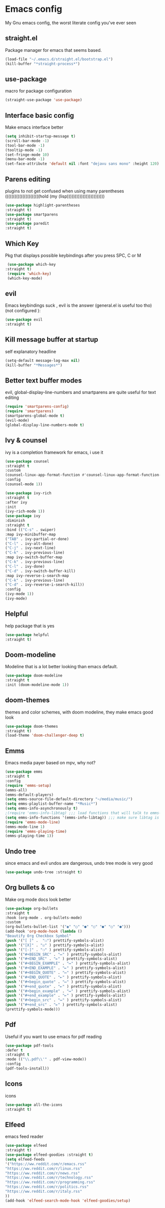 * Emacs config
  My Gnu emacs config, the worst literate config you've ever seen
** straight.el 
   Package manager for emacs that seems based.
   #+BEGIN_SRC emacs-lisp
   (load-file "~/.emacs.d/straight.el/bootstrap.el")
   (kill-buffer "*straight-process*")
   #+end_src
** use-package
   macro for package configuration
   #+begin_src emacs-lisp
   (straight-use-package 'use-package)
   #+end_src
** Interface basic config
   Make emacs interface better
   #+begin_src emacs-lisp
   (setq inhibit-startup-message t)
   (scroll-bar-mode -1)
   (tool-bar-mode -1)
   (tooltip-mode -1)
   (set-fringe-mode 10)
   (menu-bar-mode -1)
   (set-face-attribute 'default nil :font "dejavu sans mono" :height 120)
   #+end_src
** Parens editing
   plugins to not get confused when using many parentheses ((((((((((((((((((((((hold (my (lisp))))))))))))))))))))))))
   #+begin_src emacs-lisp
   (use-package highlight-parentheses
   :straight t)
   (use-package smartparens
   :straight t)
   (use-package paredit
   :straight t)
   #+end_src
** Which Key
   Pkg that displays possible keybindings after you press SPC, C or M
   #+begin_src emacs-lisp
   (use-package which-key
  :straight t)
   (require 'which-key)
   (which-key-mode)
   #+end_src
** evil
   Emacs keybindings suck , evil is the answer (general.el is useful too tho) (not configured ):
   #+begin_src emacs-lisp
   (use-package evil
   :straight t)
   #+end_src
** Kill message buffer at startup
   self explanatory headline
   #+begin_src emacs-lisp
   (setq-default message-log-max nil)
   (kill-buffer "*Messages*")
   #+end_src
** Better text buffer modes 
   evil, global-display-line-numbers and smartparens are quite useful for text editing
  #+begin_src emacs-lisp
  (require 'smartparens-config)
  (require 'smartparens)
  (smartparens-global-mode t)
  (evil-mode)
  (global-display-line-numbers-mode t)
  #+end_src
** Ivy & counsel
   ivy is a completion framework for emacs, i use it
   #+begin_src emacs-lisp
   (use-package counsel
   :straight t
   :custom
   (counsel-linux-app-format-function #'counsel-linux-app-format-function-name-only)
   :config
   (counsel-mode 1))
   
   (use-package ivy-rich
   :straight t
   :after ivy
   :init
   (ivy-rich-mode 1))
   (use-package ivy
   :diminish
   :straight t
   :bind (("C-s" . swiper)
   :map ivy-minibuffer-map
   ("TAB" . ivy-partial-or-done) 
   ("C-l" . ivy-alt-done)
   ("C-j" . ivy-next-line)
   ("C-k" . ivy-previous-line)
   :map ivy-switch-buffer-map
   ("C-k" . ivy-previous-line)
   ("C-l" . ivy-done)
   ("C-d" . ivy-switch-buffer-kill)
   :map ivy-reverse-i-search-map
   ("C-k" . ivy-previous-line)
   ("C-d" . ivy-reverse-i-search-kill))
   :config
   (ivy-mode 1))
   (ivy-mode)
   #+end_src
** Helpful
   help package that is yes
   #+begin_src emacs-lisp
   (use-package helpful
   :straight t)
   #+end_src
** Doom-modeline
   Modeline that is a lot better looking than emacs default.
   #+begin_src emacs-lisp
   (use-package doom-modeline
   :straight t
   :init (doom-modeline-mode 1))
   #+end_src
** doom-themes
   themes and color schemes, with doom modeline, they make emacs good look 
   #+begin_src emacs-lisp
   (use-package doom-themes
   :straight t)
   (load-theme 'doom-challenger-deep t)
   #+end_src
** Emms
   Emacs media payer based on mpv, why not?
   #+begin_src emacs-lisp
   (use-package emms
   :straight t
   :config
   (require 'emms-setup)
   (emms-all)
   (emms-default-players)
   (setq emms-source-file-default-directory "~/media/music/")
   (setq emms-playlist-buffer-name "*Music*")
   (setq emms-info-asynchronously t)
   ;(require 'emms-info-libtag) ;;; load functions that will talk to emms-print-metadata which in turn talks to libtag and gets metadata
   (setq emms-info-functions '(emms-info-libtag)) ;;; make sure libtag is the only thing delivering metadata
   (require 'emms-mode-line)
   (emms-mode-line 1)
   (require 'emms-playing-time)
   (emms-playing-time 1))
   #+end_src
** Undo tree 
   since emacs and evil undos are dangerous, undo tree mode is very good
   #+begin_src emacs-lisp
   (use-package undo-tree :straight t)
   #+end_src
** Org bullets & co
    Make org mode docs look better
    #+begin_src emacs-lisp
    (use-package org-bullets
    :straight t
    :hook (org-mode . org-bullets-mode)
    :custom
    (org-bullets-bullet-list '("◉" "○" "●" "○" "●" "○" "●")))
    (add-hook 'org-mode-hook (lambda ()
    "Beautify Org Checkbox Symbol"
    (push '("[ ]" .  "☐") prettify-symbols-alist)
    (push '("[X]" . "☑" ) prettify-symbols-alist)
    (push '("[-]" . "❍" ) prettify-symbols-alist)
    (push '("#+BEGIN_SRC" . "↦" ) prettify-symbols-alist)
    (push '("#+END_SRC" . "⇤" ) prettify-symbols-alist)
    (push '("#+BEGIN_EXAMPLE" . "↦" ) prettify-symbols-alist)
    (push '("#+END_EXAMPLE" . "⇤" ) prettify-symbols-alist)
    (push '("#+BEGIN_QUOTE" . "↦" ) prettify-symbols-alist)
    (push '("#+END_QUOTE" . "⇤" ) prettify-symbols-alist)
    (push '("#+begin_quote" . "↦" ) prettify-symbols-alist)
    (push '("#+end_quote" . "⇤" ) prettify-symbols-alist)
    (push '("#+begin_example" . "↦" ) prettify-symbols-alist)
    (push '("#+end_example" . "⇤" ) prettify-symbols-alist)
    (push '("#+begin_src" . "↦" ) prettify-symbols-alist)
    (push '("#+end_src" . "⇤" ) prettify-symbols-alist)
    (prettify-symbols-mode)))
    #+end_src
** Pdf
   Useful if you want to use emacs for pdf reading
   #+begin_src emacs-lisp
   (use-package pdf-tools
   :defer t
   :straight t
   :mode (("\\.pdf\\'" . pdf-view-mode))
   :config
   (pdf-tools-install))  
   #+end_src
** Icons
   icons
   #+begin_src emacs-lisp
   (use-package all-the-icons
   :straight t)
   #+end_src
** Elfeed
   emacs feed reader
   #+begin_src emacs-lisp
   (use-package elfeed
   :straight t)
   (use-package elfeed-goodies :straight t)
   (setq elfeed-feeds
   '("https://ww.reddit.com/r/emacs.rss"
   "https://ww.reddit.com/r/linux.rss"
   "https://ww.reddit.com/r/news.rss"
   "https://ww.reddit.com/r/technology.rss"
   "https://ww.reddit.com/r/programming.rss"
   "https://ww.reddit.com/r/politics.rss"
   "https://ww.reddit.com/r/italy.rss"
   ))
   (add-hook 'elfeed-search-mode-hook 'elfeed-goodies/setup)
   #+end_src
** geiser
   repl and other stuff for scheme
   #+begin_src emacs-lisp
   (use-package geiser
   :bind ("C-c l" . geiser-repl-clear-buffer)
   :straight t)
   (straight-use-package 'geiser-guile)
   (straight-use-package 'racket-mode)
   #+end_src
** Magit
   ultra based git client for emacs
   #+begin_src emacs-lisp
   (use-package magit
   :straight t)
   #+end_src
** Hooks
   activate some modes when activating other modes
   #+begin_src emacs-lisp
   (add-hook 'scheme-mode-hook 'paredit-mode)
   (add-hook 'scheme-mode-hook 'highlight-parentheses-mode)
   (add-hook 'scheme-mode-hook 'auto-complete-mode)
   (add-hook 'emacs-lisp-mode-hook 'paredit-mode 'highlight-parentheses-mode)
   (add-hook 'emacs-lisp-mode-hook 'highlight-parentheses-mode)
   (add-hook 'emacs-lisp-mode-hook 'auto-complete-mode)
   (add-hook 'emacs-lisp-mode 'undo-tree-mode)
   (add-hook 'org-mode-hook 'undo-tree-mode)
   (add-hook 'scheme-mode-hook 'undo-tree-mode)
   (add-hook 'text-mode-hook 'undo-tree-mode)
   (add-hook 'sh-mode-hook 'undo-tree-mode)
   (add-hook 'markdown-mode-hook 'ispell-minor-mode)
   (add-hook 'markdown-mode-hook 'pandoc-mode)
   (add-hook 'org-mode-hook 'ispell-minor-mode)
   (add-hook 'text-mode-hook 'ispell-minor-mode)
   #+end_src
** general kb
   some SPC /comfy/ keybindings
*** install
  #+begin_src emacs-lisp
  (use-package general :straight t)
  #+end_src
*** Evil
    good undoo and c-u scroll up
    #+begin_src emacs-lisp
    (define-key evil-normal-state-map (kbd "u") 'undo-tree-visualize)
    (define-key evil-normal-state-map (kbd "C-u") 'evil-scroll-up)
    #+end_src
*** org-bindings
    #+begin_src emacs-lisp
    (general-define-key
    :keymaps '(normal insert emacs)
    :prefix "SPC o"
    :non-normal-prefix "M-SPC"
    :prefix-command 'org-command
    :prefix-map 'org-map
    "RET" 'org-mode
    "t" 'org-insert-todo-heading
    "x" 'org-toggle-checkbox
    "s" 'org-schedule
    "a" 'org-agenda
    "n" 'org-insert-subheading
    "e" 'org-export-dispatch)
    #+end_src
*** app bindings
    #+begin_src emacs-lisp
    (general-define-key
    :keymaps '(normal insert emacs)
    :prefix "SPC a"
    :non-normal-prefix "M-SPC"
    :prefix-command 'apps-command 
    :prefix-map 'apps-map
    "m" 'magit
    "f" 'elfeed
    "r" 'erc
    "m" 'emms
    "h" 'shell
    "t" 'ansi-term
    "g" 'geiser
    "p" 'proced)
    #+end_src
*** files bindings
    #+begin_src emacs-lisp
    (general-define-key
    :keymaps '(normal insert emacs)
    :prefix "SPC f"
    :non-normal-prefix "M-SPC"
    :prefix-command 'files-command
    :prefix-map 'files-map
    "f" 'find-file
    "x" 'counsel-M-x
    "d" 'dired
    "e" 'eval-buffer
    "l" 'load-file
    "s" 'save-buffer
    "t" 'load-theme
    "i" 'projectile-find-file
    "p" 'pandoc-output-format-slide-show-hydra/body)
    #+end_src
*** buffer bindings
    #+begin_src emacs-lisp
    (general-define-key
    :keymaps '(normal insert emacs)
    :prefix "SPC b"
    :non-normal-prefix "M-SPC"
    :prefix-command 'buffer-command
    :prefix-map 'buffer-map
    "k" 'kill-current-buffer
    "h" 'split-window-below
    "v" 'split-window-right
    "f" 'delete-other-windows
    "o" 'other-window
    "q" 'save-buffers-kill-terminal
    "b" 'ivy-switch-buffer
    "+" 'enlarge-window-horizontally 
    "-" 'shrink-window-horizontally
    "p" 'previous-buffer
    "n" 'next-buffer)
    #+end_src
*** web bindings
    #+begin_src emacs-lisp
    (general-define-key
    :keymaps '(normal insert emacs)
    :prefix "SPC w"
    :non-normal-prefix "M-SPC"
    :prefix-command 'web-command
    :prefix-map 'web-map
    "b" 'elfeed-search-browse-url
    "u" 'elfeed-update
    "m" 'magit
    "c" 'magit-clone)
    #+end_src
*** media bindings
    #+begin_src emacs-lisp
    (general-define-key
    :keymaps '(normal insert emacs)
    :prefix "SPC m"
    :non-normal-prefix "M-SPC"
    :prefix-command 'media-command
    :prefix-map 'media-map
    "RET" 'emms
    "f" 'emms-play-file
    "p" 'emms-pause
    "s" 'emms-stop
    "u" 'emms-play-url
    "n" 'emms-next
    "r" 'emms-previous)
    #+end_src
** ispell
   spell checker that i got working with italian and i'm quite fine with it.
   #+begin_src emacs-lisp
   (setq-default ispell-program-name "aspell")
   #+end_src
** not related stuff
   #+begin_src emacs-lisp
   (straight-use-package 'markdown-mode)
   (straight-use-package 'nix-mode)
   (straight-use-package 'pandoc-mode)
   (setq org-agenda-files '("~/.emacs.d/agenda.org"))
   #+end_src
** Todo
   is it cringe to put what i would like to add to this config
*** TODO eshell config
*** TODO better org mode config
